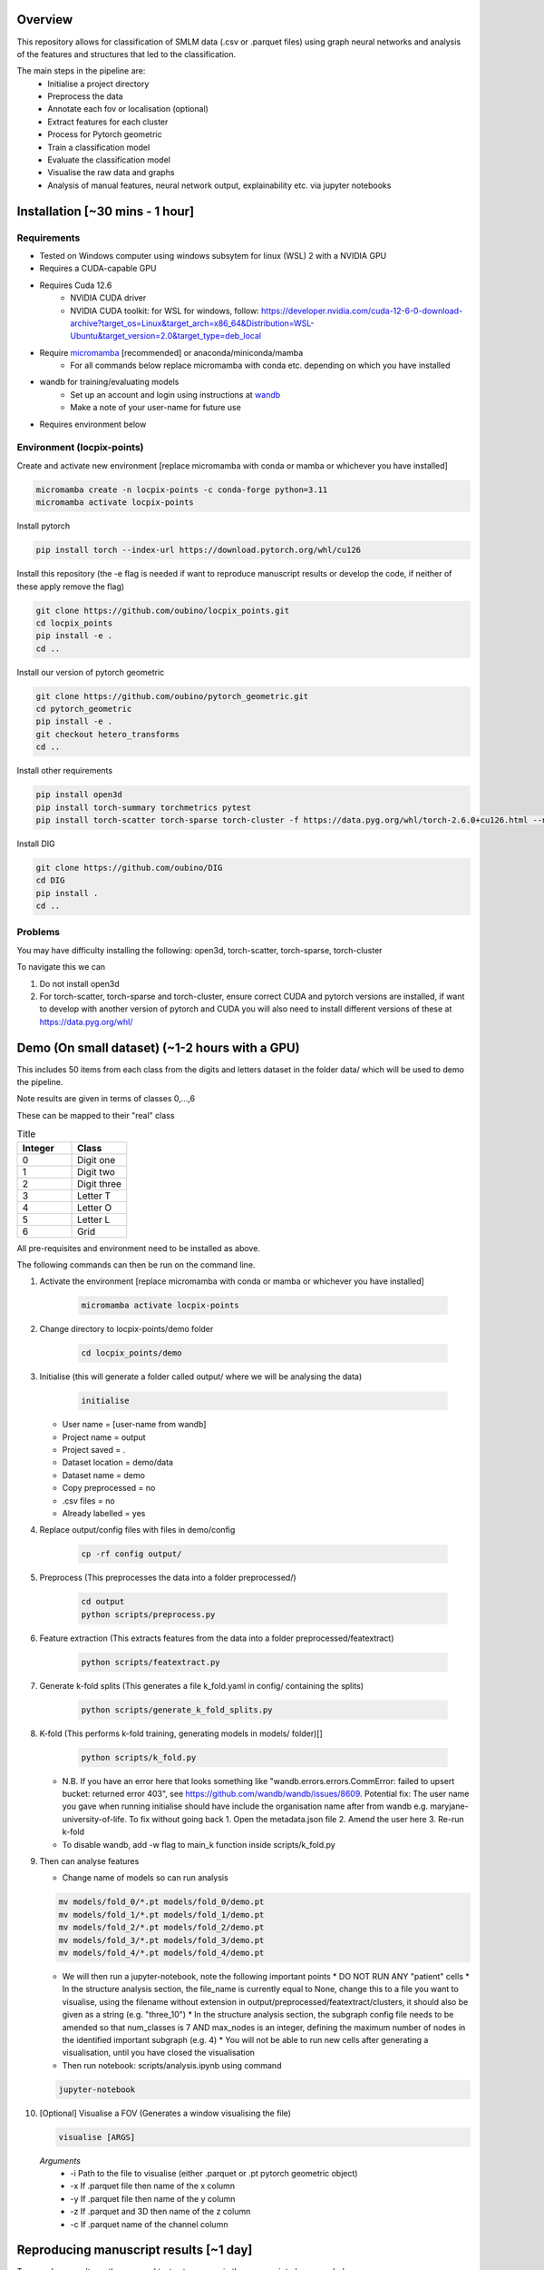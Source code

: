 Overview
========

This repository allows for classification of SMLM data (.csv or .parquet files) using graph neural networks and analysis of the features and structures that led to the classification.

The main steps in the pipeline are:
    - Initialise a project directory
    - Preprocess the data
    - Annotate each fov or localisation (optional)
    - Extract features for each cluster
    - Process for Pytorch geometric
    - Train a classification model
    - Evaluate the classification model
    - Visualise the raw data and graphs
    - Analysis of manual features, neural network output, explainability etc. via jupyter notebooks

Installation [~30 mins - 1 hour]
================================

Requirements
------------

* Tested on Windows computer using windows subsytem for linux (WSL) 2 with a NVIDIA GPU
* Requires a CUDA-capable GPU
* Requires Cuda 12.6
    * NVIDIA CUDA driver
    * NVIDIA CUDA toolkit: for WSL for windows, follow: https://developer.nvidia.com/cuda-12-6-0-download-archive?target_os=Linux&target_arch=x86_64&Distribution=WSL-Ubuntu&target_version=2.0&target_type=deb_local 
* Require `micromamba <https://mamba.readthedocs.io/en/latest/>`_ [recommended] or anaconda/miniconda/mamba
    * For all commands below replace micromamba with conda etc. depending on which you have installed
* wandb for training/evaluating models
    * Set up an account and login using instructions at `wandb <https://docs.wandb.ai/quickstart/>`_
    * Make a note of your user-name for future use
* Requires environment below

Environment (locpix-points)
-----------------------------

Create and activate new environment [replace micromamba with conda or mamba or whichever you have installed]

.. code-block:: python

    micromamba create -n locpix-points -c conda-forge python=3.11
    micromamba activate locpix-points

Install pytorch

.. code-block:: python

    pip install torch --index-url https://download.pytorch.org/whl/cu126

Install this repository (the -e flag is needed if want to reproduce manuscript results or develop the code, if neither of these apply remove the flag)

.. code-block:: python

    git clone https://github.com/oubino/locpix_points.git
    cd locpix_points
    pip install -e .
    cd ..

Install our version of pytorch geometric

.. code-block:: python

    git clone https://github.com/oubino/pytorch_geometric.git
    cd pytorch_geometric
    pip install -e .
    git checkout hetero_transforms
    cd ..

Install other requirements

.. code-block:: python

    pip install open3d 
    pip install torch-summary torchmetrics pytest
    pip install torch-scatter torch-sparse torch-cluster -f https://data.pyg.org/whl/torch-2.6.0+cu126.html --no-cache-dir

Install DIG

.. code-block:: python 

    git clone https://github.com/oubino/DIG
    cd DIG
    pip install .
    cd ..

Problems
--------

You may have difficulty installing the following: open3d, torch-scatter, torch-sparse, torch-cluster

To navigate this we can 

1. Do not install open3d
2. For torch-scatter, torch-sparse and torch-cluster, ensure correct CUDA and pytorch versions are installed, if want to develop with another version of pytorch and CUDA you will also need to install different versions of these at https://data.pyg.org/whl/

Demo (On small dataset) (~1-2 hours with a GPU)
===============================================

This includes 50 items from each class from the digits and letters dataset in the folder data/ which will be used to demo the pipeline.

Note results are given in terms of classes 0,...,6 

These can be mapped to their "real" class

.. list-table:: Title
   :widths: 25 25
   :header-rows: 1

   * - Integer
     - Class
   * - 0
     - Digit one
   * - 1
     - Digit two
   * - 2
     - Digit three
   * - 3
     - Letter T
   * - 4
     - Letter O
   * - 5
     - Letter L
   * - 6
     - Grid

All pre-requisites and environment need to be installed as above.

The following commands can then be run on the command line.

#. Activate the environment [replace micromamba with conda or mamba or whichever you have installed]

    .. code-block:: shell

        micromamba activate locpix-points

#. Change directory to locpix-points/demo folder

    .. code-block:: shell

        cd locpix_points/demo

#. Initialise (this will generate a folder called output/ where we will be analysing the data)

    .. code-block:: shell

        initialise

   * User name = [user-name from wandb]
   * Project name = output
   * Project saved = .
   * Dataset location = demo/data
   * Dataset name = demo
   * Copy preprocessed = no
   * .csv files = no
   * Already labelled = yes

#. Replace output/config files with files in demo/config

    .. code-block:: shell

        cp -rf config output/

#. Preprocess (This preprocesses the data into a folder preprocessed/)

    .. code-block:: shell

        cd output
        python scripts/preprocess.py

#. Feature extraction (This extracts features from the data into a folder preprocessed/featextract)

    .. code-block:: shell

        python scripts/featextract.py

#. Generate k-fold splits (This generates a file k_fold.yaml in config/ containing the splits)

    .. code-block:: shell

        python scripts/generate_k_fold_splits.py

#. K-fold (This performs k-fold training, generating models in models/ folder)[]

    .. code-block:: shell

        python scripts/k_fold.py


   * N.B. If you have an error here that looks something like "wandb.errors.errors.CommError: failed to upsert bucket: returned error 403", see https://github.com/wandb/wandb/issues/8609. Potential fix: The user name you gave when running initialise should have include the organisation name after from wandb e.g. maryjane-university-of-life. To fix without going back 1. Open the metadata.json file 2. Amend the user here 3. Re-run k-fold
   * To disable wandb, add -w flag to main_k function inside scripts/k_fold.py

#. Then can analyse features

   * Change name of models so can run analysis

   .. code-block:: shell

       mv models/fold_0/*.pt models/fold_0/demo.pt
       mv models/fold_1/*.pt models/fold_1/demo.pt
       mv models/fold_2/*.pt models/fold_2/demo.pt
       mv models/fold_3/*.pt models/fold_3/demo.pt
       mv models/fold_4/*.pt models/fold_4/demo.pt

   * We will then run a jupyter-notebook, note the following important points
     * DO NOT RUN ANY "patient" cells
     * In the structure analysis section, the file_name is currently equal to None, change this to a file you want to visualise, using the filename without extension in output/preprocessed/featextract/clusters, it should also be given as a string (e.g. "three_10")
     * In the structure analysis section, the subgraph config file needs to be amended so that num_classes is 7 AND max_nodes is an integer, defining the maximum number of nodes in the identified important subgraph (e.g. 4)
     * You will not be able to run new cells after generating a visualisation, until you have closed the visualisation
   
   * Then run notebook: scripts/analysis.ipynb using command

   .. code-block:: shell

       jupyter-notebook

#.  [Optional] Visualise a FOV (Generates a window visualising the file)
    
    .. code-block:: shell
    
         visualise [ARGS]

  *Arguments*
    - -i Path to the file to visualise (either .parquet or .pt pytorch geometric object)
    - -x If .parquet file then name of the x column
    - -y If .parquet file then name of the y column
    - -z If .parquet and 3D then name of the z column
    - -c If .parquet name of the channel column


Reproducing manuscript results [~1 day]
=======================================

To reproduce results on the reserved test sets as seen in the manuscript please see below.

#. Install all pre-requisites and environment as above

#. Switch to manuscript_version of locpix-points, by navigating to locpix-points install and switching branch

    .. code-block:: shell

        cd locpix_points
        git switch clusternet_manuscript

#. Activate the environment [replace micromamba with conda or mamba or whichever you have installed]

    .. code-block:: shell
    
        micromamba activate locpix-points

#. Download x2 .tar folder from https://doi.org/10.5281/zenodo.14246303, this includes the raw data (converted to Apache .parquet files). 

#. Extract both .tar folders

    .. code-block:: shell

        tar -zxf clusternet_hcf.tar.gz
        tar -zxf clusternet_lcf.tar.gz

#. Navigate into the folder you want to reproduce results from, e.g.

    .. code-block:: shell

            cd clusternet_hcf

#. [Optional] If you would like to re-run training or evaluation of the model, please modify the "user" in metadata.json to be your user-name from wandb.

#. [Optional] If you would like to re-run training of the model (this may slightly change results due to variability in model training), first delete or move the file in models/ folder as the models folder needs to be empty. Then run

    .. code-block:: shell
        
        python scripts/train.py

#. [Optional] If you would like to re-run evaluation of the model (this may slightly change results due to variability in sampling from the point cloud). Note there must be only one file in the models/ folder, which will be analysed.

    .. code-block:: shell
    
        python scripts/evaluate.py

#. Feature and structure analysis: launch jupyter notebook

    .. code-block:: shell
    
        jupyter-notebook

    #. [Optional] To perform feature and structure analysis, having done the optional training/evaluation of a new model, run the scripts/analysis.ipynb notebook, ensuring models/ folder has only one file, which will be analysed.
        #. To re-generate UMAP embeddings, please delete all test_umap_..._.pkl files in output/ folder.

    #. To reproduce results using the model from the manuscript. Ensure the models folder only contains the original model file that came in the download. Run the scripts/analysis_small.ipynb notebook, this allows for reproduction and visualisation of the results, including:
        #. Load in handcrafted, per-cluster and per-FOV features and visualise the UMAP representations of these. Note as UMAP is not stable (i.e. each run could produce slightly different results), the notebook loads in a previously generated UMAP plot, rather than regenerating this.
        #. Generate prediction for each item in the reserved test set and visualise the incorrect predictions in UMAP space
        #. Identify graphs closest and furthest from the centre of each class in UMAP space, and visualise the raw and clustered graphs 
        #. For these graphs visualise the results of SubgraphX on them. Note as SubgraphX is not stable (i.e. each run could produce slightly different results), the notebook loads in previously generated SubgraphX plot, rather than regenerating this.

#. [Optional] To interactively visualise Figures 2A-C and Supplementary Figure 6 interactively, download clusternet_manuscript/analysis.html and open this file in a suitable browser

Other commands
==============

#. After preprocessing and before feature extraction can annotate the data (Optional)

    .. code-block:: shell
    
        bash scripts/annotate.sh


#. Can analyse the localisations

    .. code-block:: shell
    
        scripts/analysis_locs.ipynb


#. Evaluate the model multiple times and take an average - ARGS see longer description in `errata <https://github.com/oubino/locpix_points/blob/main/errata.rst>`_.

    .. code-block:: shell
    
         evaluate_ensemble [ARGS]

Errata
======

For more information, including a longer description of each command see `errata <https://github.com/oubino/locpix_points/blob/main/errata.rst>`_.
